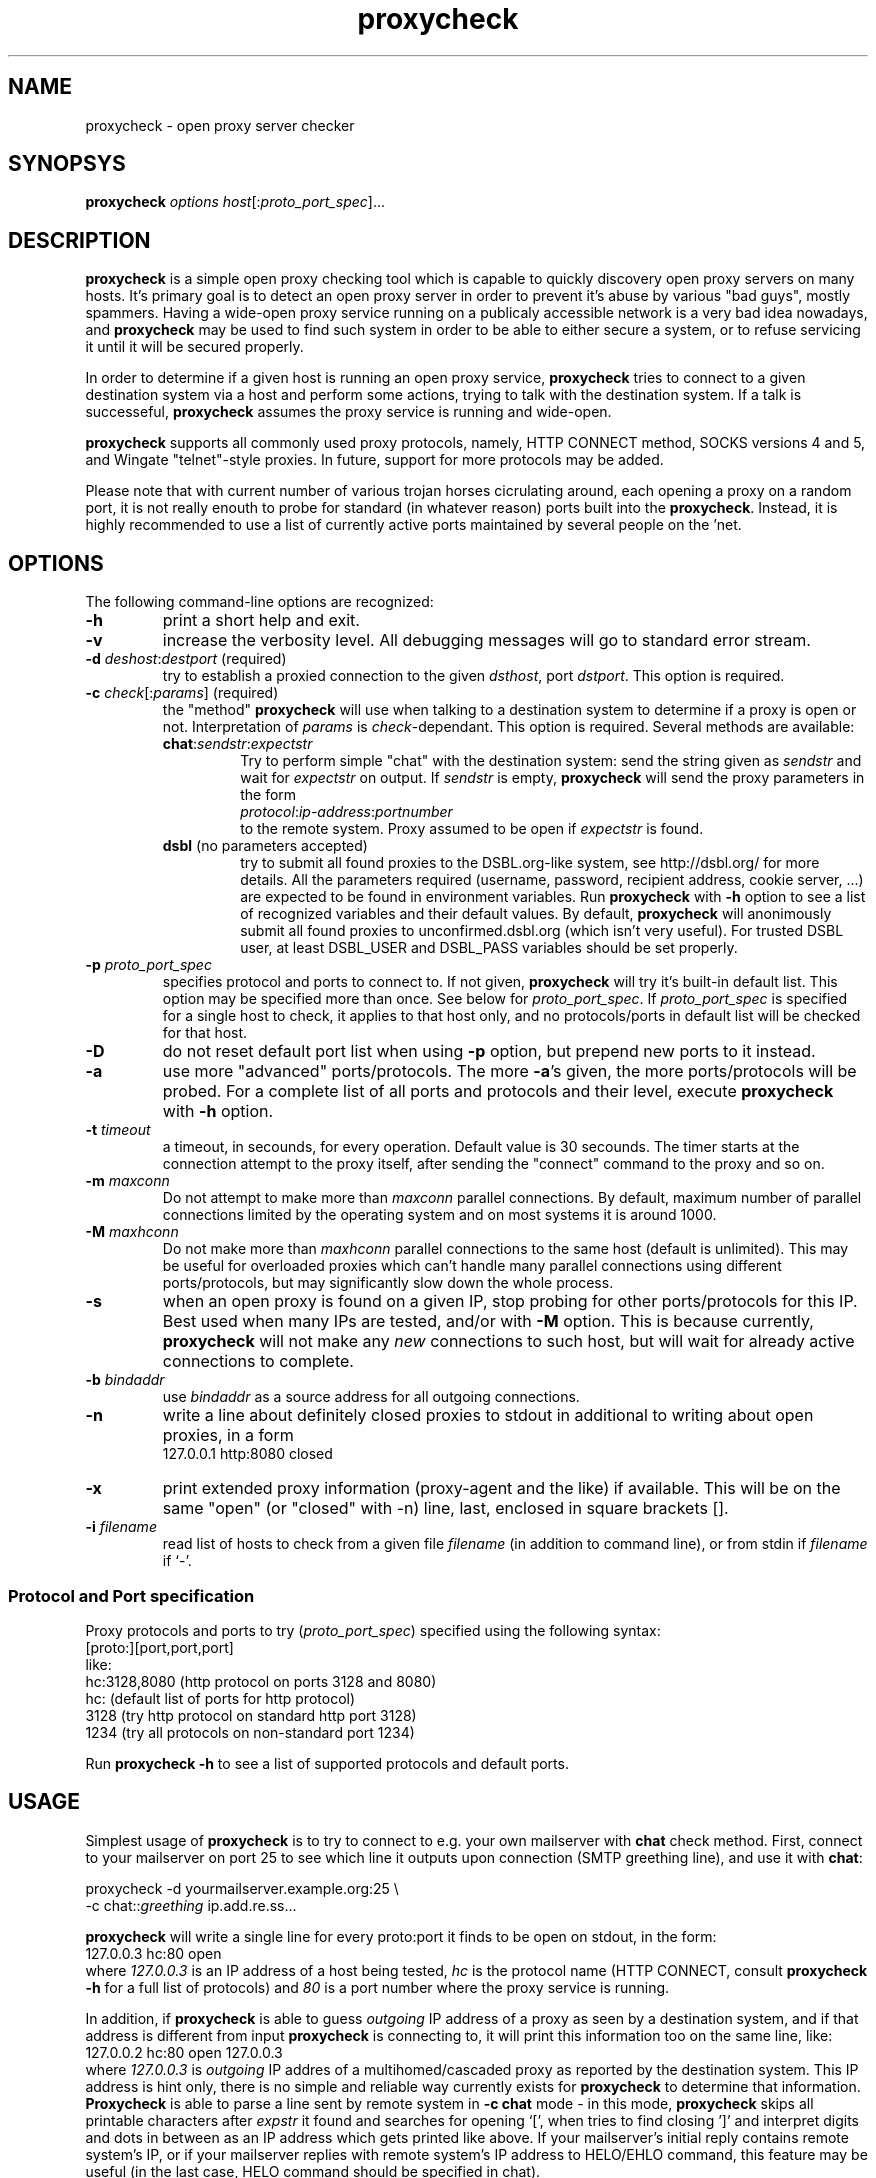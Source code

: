.\" $Id: proxycheck.1,v 1.7 2004/05/27 17:21:34 mjt Exp $
.\" manpage for proxycheck
.\" Michael Tokarev <mjt@corpit.ru>

.TH proxycheck 1

.SH NAME
proxycheck \- open proxy server checker

.SH SYNOPSYS
\fBproxycheck\fR \fIoptions\fR \fIhost\fR[:\fIproto_port_spec\fR]...

.SH DESCRIPTION

\fBproxycheck\fR is a simple open proxy checking tool which is
capable to quickly discovery open proxy servers on many hosts.
It's primary goal is to detect an open proxy server in order
to prevent it's abuse by various "bad guys", mostly spammers.
Having a wide-open proxy service running on a publicaly accessible
network is a very bad idea nowadays, and \fBproxycheck\fR may
be used to find such system in order to be able to either secure
a system, or to refuse servicing it until it will be secured
properly.

In order to determine if a given host is running an open proxy service,
\fBproxycheck\fR tries to connect to a given destination system
via a host and perform some actions, trying to talk with the
destination system.  If a talk is successeful, \fBproxycheck\fR
assumes the proxy service is running and wide-open.

\fBproxycheck\fR supports all commonly used proxy protocols,
namely, HTTP CONNECT method, SOCKS versions 4 and 5, and Wingate
"telnet"-style proxies.  In future, support for more protocols
may be added.

Please note that with current number of various trojan horses
cicrulating around, each opening a proxy on a random port,
it is not really enouth to probe for standard (in whatever
reason) ports built into the \fBproxycheck\fR.  Instead, it
is highly recommended to use a list of currently active ports
maintained by several people on the 'net.

.SH OPTIONS

The following command-line options are recognized:

.IP \fB\-h\fR
print a short help and exit.

.IP \fB\-v\fR
increase the verbosity level.  All debugging messages will
go to standard error stream.

.IP "\fB\-d\fR \fIdeshost\fR:\fIdestport\fR (required)"
try to establish a proxied connection to the given \fIdsthost\fR,
port \fIdstport\fR.  This option is required.

.IP "\fB\-c\fR \fIcheck\fR[:\fIparams\fR] (required)"
the "method" \fBproxycheck\fR will use when talking to a destination
system to determine if a proxy is open or not.  Interpretation of
\fIparams\fR is \fIcheck\fR\-dependant.  This option is required.
Several methods are available:
.RS
.IP "\fBchat\fR:\fIsendstr\fR:\fIexpectstr\fR"
Try to perform simple "chat" with the destination system: send the
string given as \fIsendstr\fR and wait for \fIexpectstr\fR on output.
If \fIsendstr\fR is empty, \fBproxycheck\fR will send the proxy parameters
in the form
.br
.nf
   \fIprotocol\fR:\fIip-address\fR:\fIportnumber\fR
.br
.fi
to the remote system.  Proxy assumed to be open if \fIexpectstr\fR is
found.
.IP "\fBdsbl\fR   (no parameters accepted)"
try to submit all found proxies to the DSBL.org\-like system, see
http://dsbl.org/ for more details.  All the parameters required
(username, password, recipient address, cookie server, ...) are
expected to be found in environment variables.  Run \fBproxycheck\fR
with \fB\-h\fR option to see a list of recognized variables and
their default values.  By default, \fBproxycheck\fR will anonimously
submit all found proxies to unconfirmed.dsbl.org (which isn't very
useful).  For trusted DSBL user, at least DSBL_USER and DSBL_PASS
variables should be set properly.
.RE

.IP "\fB\-p\fR \fIproto_port_spec\fR"
specifies protocol and ports to connect to.  If not given, \fBproxycheck\fR
will try it's built-in default list.  This option may be specified more
than once.   See below for \fIproto_port_spec\fR.  If \fIproto_port_spec\fR
is specified for a single host to check, it applies to that host only,
and no protocols/ports in default list will be checked for that host.

.IP \fB\-D\fR
do not reset default port list when using \fB\-p\fR option, but prepend
new ports to it instead.

.IP \fB\-a\fR
use more "advanced" ports/protocols.  The more \fB\-a\fR's given, the more
ports/protocols will be probed.  For a complete list of all ports and protocols
and their level, execute \fBproxycheck\fR with \fB\-h\fR option.

.IP "\fB\-t\fR \fItimeout\fR"
a timeout, in secounds, for every operation.  Default value is 30 secounds.
The timer starts at the connection attempt to the proxy itself, after
sending the "connect" command to the proxy and so on.

.IP "\fB\-m\fR \fImaxconn\fR"
Do not attempt to make more than \fImaxconn\fR parallel connections.
By default, maximum number of parallel connections limited by the
operating system and on most systems it is around 1000.

.IP "\fB\-M\fR \fImaxhconn\fR"
Do not make more than \fImaxhconn\fR parallel connections to the
same host (default is unlimited).  This may be useful for overloaded
proxies which can't handle many parallel connections using different
ports/protocols, but may significantly slow down the whole process.

.IP \fB\-s\fR
when an open proxy is found on a given IP, stop probing for other
ports/protocols for this IP.  Best used when many IPs are tested,
and/or with \fB\-M\fR option.  This is because currently, \fBproxycheck\fR
will not make any \fInew\fR connections to such host, but will wait
for already active connections to complete.

.IP "\fB\-b\fR \fIbindaddr\fR"
use \fIbindaddr\fR as a source address for all outgoing connections.

.IP \fB\-n\fR
write a line about definitely closed proxies to stdout in additional
to writing about open proxies, in a form
.br
.nf
   127.0.0.1 http:8080 closed
.fi

.IP \fB\-x\fR
print extended proxy information (proxy-agent and the like) if available.
This will be on the same "open" (or "closed" with -n) line, last, enclosed
in square brackets [].

.IP "\fB\-i\fR \fIfilename\fR"
read list of hosts to check from a given file \fIfilename\fR (in addition
to command line), or from stdin if \fIfilename\fR if `\-'.

.RE

.SS "Protocol and Port specification"

Proxy protocols and ports to try (\fIproto_port_spec\fR) specified
using the following syntax:
.br
.nf
      [proto:][port,port,port]
.br
like:
.br
      hc:3128,8080 (http protocol on ports 3128 and 8080)
      hc:    (default list of ports for http protocol)
      3128   (try http protocol on standard http port 3128)
      1234   (try all protocols on non-standard port 1234)
.br
.fi

Run \fBproxycheck -h\fR to see a list of supported protocols
and default ports.

.SH USAGE
Simplest usage of \fBproxycheck\fR is to try to connect to e.g.
your own mailserver with \fBchat\fR check method.  First, connect
to your mailserver on port 25 to see which line it outputs upon
connection (SMTP greething line), and use it with \fBchat\fR:

.nf
  proxycheck -d yourmailserver.example.org:25 \\
    -c chat::\fIgreething\fR ip.add.re.ss...
.fi

\fBproxycheck\fR will write a single line for every proto:port
it finds to be open on stdout, in the form:
.br
.nf
  127.0.0.3 hc:80 open
.br
.fi
where \fI127.0.0.3\fR is an IP address of a host being tested, \fIhc\fR
is the protocol name (HTTP CONNECT, consult \fBproxycheck \-h\fR for
a full list of protocols) and \fI80\fR is a port number where the proxy
service is running.

In addition, if \fBproxycheck\fR is able to guess \fIoutgoing\fR IP address
of a proxy as seen by a destination system, and if that address is different
from input \fBproxycheck\fR is connecting to, it will print this information
too on the same line, like:
.br
.nf
  127.0.0.2 hc:80 open 127.0.0.3
.br
.fi
where \fI127.0.0.3\fR is \fIoutgoing\fR IP addres of a multihomed/cascaded
proxy as reported by the destination system.  This IP address is hint only,
there is no simple and reliable way currently exists for \fBproxycheck\fR
to determine that information.  \fBProxycheck\fR is able to parse a line
sent by remote system in \fB\-c chat\fR mode \- in this mode, \fBproxycheck\fR
skips all printable characters after \fIexpstr\fR it found and searches for
opening `[', when tries to find closing ']' and interpret digits and dots
in between as an IP address which gets printed like above.  If your
mailserver's initial reply contains remote system's IP, or if your
mailserver replies with remote system's IP address to HELO/EHLO command,
this feature may be useful (in the last case, HELO command should be
specified in chat).

When \fB\-n\fR option is specified, for proto:ports which aren't running
open proxy service, and for which \fBproxycheck\fR is able to strongly
determine this, a line in the following format will be written:
.br
.nf
  127.0.0.4 hc:80 closed
.br
.fi
Note however that in most cases there is no way to reliable determine
whenever a given service is \fInot\fR open: for example, an open
proxy server may be overloaded and refusing connections.  In most
cases, \fBproxycheck\fR assumes proxy is in unknown state, only a
few codes are recognized as real indication of "closed" state.

When \fB\-x\fR option is specified, there will be additional proxy info
written on the same line (if available), like:
.br
.nf
  127.0.0.2 hc:80 open 127.0.0.3 [AnalogX 3.1415926]
  127.0.0.3 hc:80 open [AnalogX 3.1415926]
  127.0.0.4 hc:80 closed [AnalogX 3.1415926]
.br
.fi

One may see some detail of \fBproxycheck\fR's operations giving
sufficient number of \fB\-v\fR options in the command line.  Verbosity
level of 5 (\fB\-vvvvv\fR) will show almost everything.  All the
debugging output will go to the standard error stream and thus will
not affect normal operations (when you process \fBproxycheck\fR's output
using some script).

.SH "EXIT CODE"
\fBproxycheck\fR will exit with code 100 if at least one open
proxy server was found.  In case of incorrect usage, it will exit
with code 1.  If no open proxies where found, \fBproxycheck\fR
will return 0.

.SH LICENSE
This program is free software.  It may be used and distributed
in the terms of General Public License (GPL) version 2 or later.

.SH AUTHOR
\fBproxycheck\fR written by Michael Tokarev <mjt@corpit.ru>.
Latest version of this utlilty may be found at
http://www.corpit.ru/mjt/proxycheck.html.
